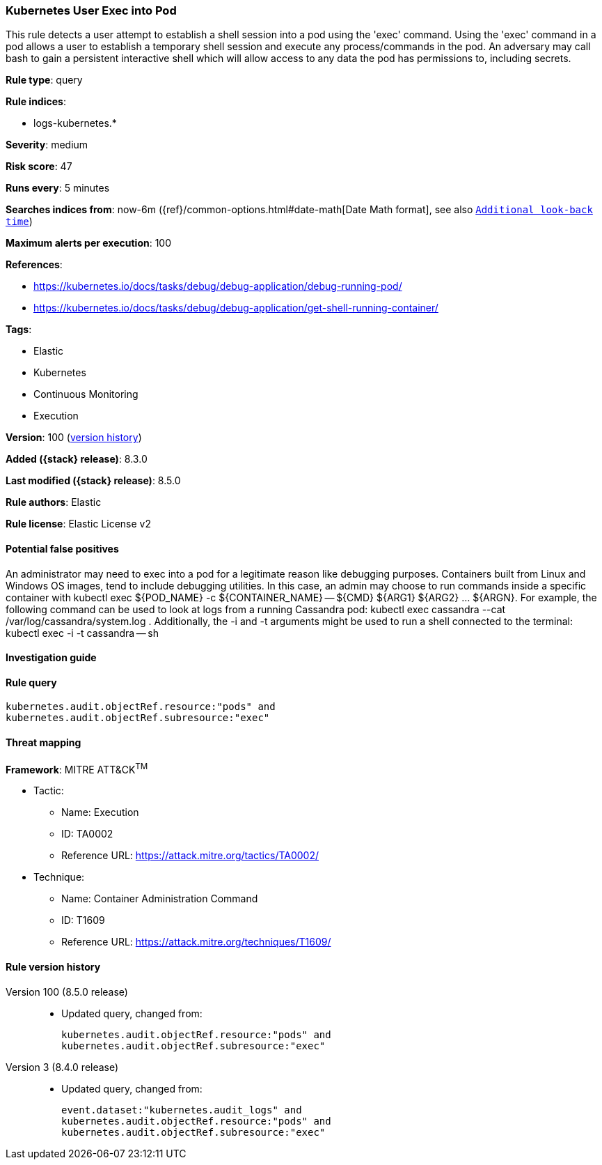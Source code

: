 [[kubernetes-user-exec-into-pod]]
=== Kubernetes User Exec into Pod

This rule detects a user attempt to establish a shell session into a pod using the 'exec' command. Using the 'exec' command in a pod allows a user to establish a temporary shell session and execute any process/commands in the pod. An adversary may call bash to gain a persistent interactive shell which will allow access to any data the pod has permissions to, including secrets.

*Rule type*: query

*Rule indices*:

* logs-kubernetes.*

*Severity*: medium

*Risk score*: 47

*Runs every*: 5 minutes

*Searches indices from*: now-6m ({ref}/common-options.html#date-math[Date Math format], see also <<rule-schedule, `Additional look-back time`>>)

*Maximum alerts per execution*: 100

*References*:

* https://kubernetes.io/docs/tasks/debug/debug-application/debug-running-pod/
* https://kubernetes.io/docs/tasks/debug/debug-application/get-shell-running-container/

*Tags*:

* Elastic
* Kubernetes
* Continuous Monitoring
* Execution

*Version*: 100 (<<kubernetes-user-exec-into-pod-history, version history>>)

*Added ({stack} release)*: 8.3.0

*Last modified ({stack} release)*: 8.5.0

*Rule authors*: Elastic

*Rule license*: Elastic License v2

==== Potential false positives

An administrator may need to exec into a pod for a legitimate reason like debugging purposes. Containers built from Linux and Windows OS images, tend to include debugging utilities. In this case, an admin may choose to run commands inside a specific container with kubectl exec ${POD_NAME} -c ${CONTAINER_NAME} -- ${CMD} ${ARG1} ${ARG2} ... ${ARGN}. For example, the following command can be used to look at logs from a running Cassandra pod: kubectl exec cassandra --cat /var/log/cassandra/system.log . Additionally, the -i and -t arguments might be used to run a shell connected to the terminal: kubectl exec -i -t cassandra -- sh

==== Investigation guide


[source,markdown]
----------------------------------

----------------------------------


==== Rule query


[source,js]
----------------------------------
kubernetes.audit.objectRef.resource:"pods" and
kubernetes.audit.objectRef.subresource:"exec"
----------------------------------

==== Threat mapping

*Framework*: MITRE ATT&CK^TM^

* Tactic:
** Name: Execution
** ID: TA0002
** Reference URL: https://attack.mitre.org/tactics/TA0002/
* Technique:
** Name: Container Administration Command
** ID: T1609
** Reference URL: https://attack.mitre.org/techniques/T1609/

[[kubernetes-user-exec-into-pod-history]]
==== Rule version history

Version 100 (8.5.0 release)::
* Updated query, changed from:
+
[source, js]
----------------------------------
kubernetes.audit.objectRef.resource:"pods" and
kubernetes.audit.objectRef.subresource:"exec"
----------------------------------

Version 3 (8.4.0 release)::
* Updated query, changed from:
+
[source, js]
----------------------------------
event.dataset:"kubernetes.audit_logs" and
kubernetes.audit.objectRef.resource:"pods" and
kubernetes.audit.objectRef.subresource:"exec"
----------------------------------

